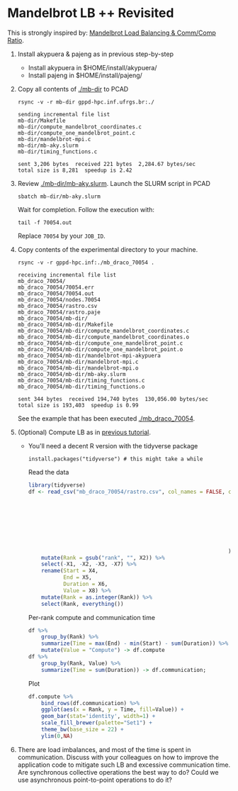 #+startup: overview indent
#+EXPORT_EXCLUDE_TAGS: noexport

* Mandelbrot LB ++ Revisited

This is strongly inspired by: [[./mandelbrot.org][Mandelbrot Load Balancing & Comm/Comp Ratio]].

1. Install akypuera & pajeng as in previous step-by-step
   - Install akypuera in $HOME/install/akypuera/
   - Install pajeng in  $HOME/install/pajeng/

2. Copy all contents of [[./mb-dir]] to PCAD
   #+begin_src shell :results output
   rsync -v -r mb-dir gppd-hpc.inf.ufrgs.br:./
   #+end_src

   #+RESULTS:
   #+begin_example
   sending incremental file list
   mb-dir/Makefile
   mb-dir/compute_mandelbrot_coordinates.c
   mb-dir/compute_one_mandelbrot_point.c
   mb-dir/mandelbrot-mpi.c
   mb-dir/mb-aky.slurm
   mb-dir/timing_functions.c

   sent 3,206 bytes  received 221 bytes  2,284.67 bytes/sec
   total size is 8,281  speedup is 2.42
   #+end_example

3. Review [[./mb-dir/mb-aky.slurm]]. Launch the SLURM script in PCAD
   #+begin_src shell :results output
   sbatch mb-dir/mb-aky.slurm
   #+end_src
   Wait for completion. Follow the execution with:
   #+begin_src shell :results output
   tail -f 70054.out
   #+end_src
   Replace ~70054~ by your ~JOB_ID~.

4. Copy contents of the experimental directory to your machine.
   #+begin_src shell :results output
   rsync -v -r gppd-hpc.inf:./mb_draco_70054 .
   #+end_src

   #+RESULTS:
   #+begin_example
   receiving incremental file list
   mb_draco_70054/
   mb_draco_70054/70054.err
   mb_draco_70054/70054.out
   mb_draco_70054/nodes.70054
   mb_draco_70054/rastro.csv
   mb_draco_70054/rastro.paje
   mb_draco_70054/mb-dir/
   mb_draco_70054/mb-dir/Makefile
   mb_draco_70054/mb-dir/compute_mandelbrot_coordinates.c
   mb_draco_70054/mb-dir/compute_mandelbrot_coordinates.o
   mb_draco_70054/mb-dir/compute_one_mandelbrot_point.c
   mb_draco_70054/mb-dir/compute_one_mandelbrot_point.o
   mb_draco_70054/mb-dir/mandelbrot-mpi-akypuera
   mb_draco_70054/mb-dir/mandelbrot-mpi.c
   mb_draco_70054/mb-dir/mandelbrot-mpi.o
   mb_draco_70054/mb-dir/mb-aky.slurm
   mb_draco_70054/mb-dir/timing_functions.c
   mb_draco_70054/mb-dir/timing_functions.o

   sent 344 bytes  received 194,740 bytes  130,056.00 bytes/sec
   total size is 193,403  speedup is 0.99
   #+end_example
   See the example that has been executed [[./mb_draco_70054]].

5. (Optional) Compute LB as in [[./mandelbrot.org][previous tutorial]].
   - You'll need a decent R version with the tidyverse package
     #+begin_src shell :results output
     install.packages("tidyverse") # this might take a while
     #+end_src

     Read the data

     #+begin_src R :results output :session :exports both
     library(tidyverse)
     df <- read_csv("mb_draco_70054/rastro.csv", col_names = FALSE, col_types=cols(
                                                                        X1 = col_character(),
                                                                        X2 = col_character(),
                                                                        X3 = col_character(),
                                                                        X4 = col_double(),
                                                                        X5 = col_double(),
                                                                        X6 = col_double(),
                                                                        X7 = col_double(),
                                                                        X8 = col_character()
                                                                    )) %>%
         mutate(Rank = gsub("rank", "", X2)) %>%
         select(-X1, -X2, -X3, -X7) %>%
         rename(Start = X4,
                End = X5,
                Duration = X6,
                Value = X8) %>%
         mutate(Rank = as.integer(Rank)) %>%
         select(Rank, everything())
     #+end_src

     #+RESULTS:

     Per-rank compute and communication time

     #+begin_src R :results output :session :exports both
     df %>%
         group_by(Rank) %>%
         summarize(Time = max(End) - min(Start) - sum(Duration)) %>%
         mutate(Value = "Compute") -> df.compute
     df %>%
         group_by(Rank, Value) %>%
         summarize(Time = sum(Duration)) -> df.communication;
     #+end_src

     #+RESULTS:

     Plot

     #+begin_src R :results output graphics :file img/mb-aky-comp-comm-per-rank.png :exports both :width 800 :height 400 :session
     df.compute %>%
         bind_rows(df.communication) %>%
         ggplot(aes(x = Rank, y = Time, fill=Value)) +
         geom_bar(stat='identity', width=1) +
         scale_fill_brewer(palette="Set1") +
         theme_bw(base_size = 22) +
         ylim(0,NA)
     #+end_src

     #+RESULTS:
     [[file:img/mb-aky-comp-comm-per-rank.png]]
6. There are load imbalances, and most of the time is spent in
   communication. Discuss with your colleagues on how to improve the
   application code to mitigate such LB and excessive communication
   time. Are synchronous collective operations the best way to do?
   Could we use asynchronous point-to-point operations to do it?
